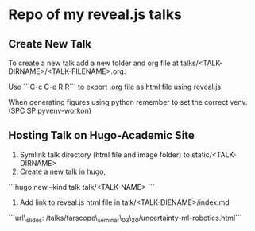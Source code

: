 * Repo of my reveal.js talks

** Create New Talk
To create a new talk add a new folder and org file at talks/<TALK-DIRNAME>/<TALK-FILENAME>.org.

Use ```C-c C-e R R``` to export .org file as html file using reveal.js

When generating figures using python remember to set the correct venv. (SPC SP pyvenv-workon)

** Hosting Talk on Hugo-Academic Site

1. Symlink talk directory (html file and image folder) to static/<TALK-DIRNAME>
2. Create a new talk in hugo,
```hugo new --kind talk talk/<TALK-NAME> ```
3. Add link to reveal.js html file in talk/<TALK-DIENAME>/index.md
```url\_slides: /talks/farscope\_seminar\_03\_20/uncertainty-ml-robotics.html```

